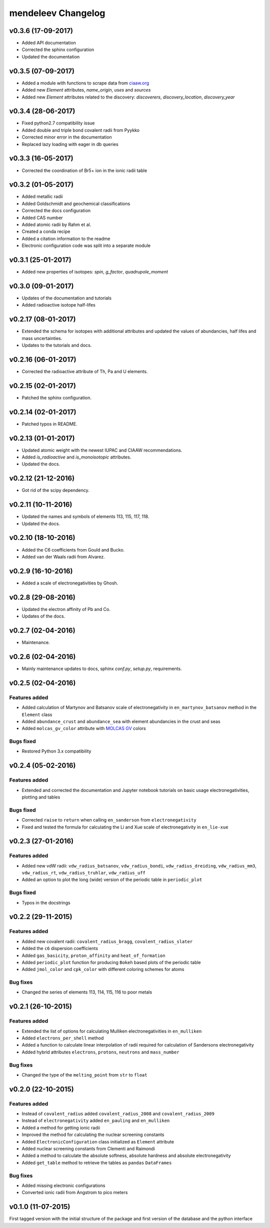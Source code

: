 *******************
mendeleev Changelog
*******************

v0.3.6 (17-09-2017)
====================

* Added API documentation
* Corrected the sphinx configuration
* Updated the documentation

v0.3.5 (07-09-2017)
====================

* Added a module with functions to scrape data from `ciaaw.org <http://ciaaw.org/>`_
* Added new `Element` attributes, `name_origin`, `uses` and `sources`
* Added new `Element` attributes related to the discovery: `discoverers`, `discovery_location`, `discovery_year`

v0.3.4 (28-06-2017)
===================

* Fixed python2.7 compatibility issue
* Added double and triple bond covalent radii from Pyykko
* Corrected minor error in the documentation
* Replaced lazy loading with eager in db queries

v0.3.3 (16-05-2017)
===================

* Corrected the coordination of Br5+ ion in the ionic radii table

v0.3.2 (01-05-2017)
===================

* Added metallic radii
* Added Goldschmidt and geochemical classifications
* Corrected the docs configuration
* Added CAS number
* Added atomic radii by Rahm et al.
* Created a conda recipe
* Added a citation information to the readme
* Electronic configuration code was split into a separate module

v0.3.1 (25-01-2017)
===================

* Added new properties of isotopes: `spin`, `g_factor`, `quadrupole_moment` 

v0.3.0 (09-01-2017)
===================

* Updates of the documentation and tutorials
* Added radioactive isotope half-lifes

v0.2.17 (08-01-2017)
====================

* Extended the schema for isotopes with additional attributes and updated the
  values of abundancies, half lifes and mass uncertainties.
* Updates to the tutorials and docs.

v0.2.16 (06-01-2017)
====================

* Corrected the radioactive attribute of Th, Pa and U elements.

v0.2.15 (02-01-2017)
====================

* Patched the sphinx configuration.

v0.2.14 (02-01-2017)
====================

* Patched typos in README.

v0.2.13 (01-01-2017)
====================

* Updated atomic weight with the newest IUPAC and CIAAW recommendations.
* Added `is_radioactive` and `is_monoisotopic` attributes.
* Updated the docs.

v0.2.12 (21-12-2016)
====================

* Got rid of the scipy dependency.

v0.2.11 (10-11-2016)
====================

* Updated the names and symbols of elements 113, 115, 117, 118.
* Updated the docs.

v0.2.10 (18-10-2016)
====================

* Added the C6 coefficients from Gould and Bucko.
* Added van der Waals radii from Alvarez.

v0.2.9 (16-10-2016)
===================

* Added a scale of electronegativities by Ghosh.

v0.2.8 (29-08-2016)
===================

* Updated the electron affinity of Pb and Co.
* Updates of the docs.

v0.2.7 (02-04-2016)
===================

* Maintenance.

v0.2.6 (02-04-2016)
===================

* Mainly maintenance updates to docs, sphinx `conf.py`, `setup.py`, requirements.

v0.2.5 (02-04-2016)
===================

Features added
--------------

* Added calculation of Martynov and Batsanov scale of electronegativity in 
  ``en_martynov_batsanov`` method in the ``Element`` class

* Added ``abundance_crust`` and ``abundance_sea`` with element abundancies in
  the crust and seas

* Added ``molcas_gv_color`` attribute with `MOLCAS GV <http://www.molcas.org/GV/>`_
  colors

Bugs fixed
----------

* Restored Python 3.x compatibility


v0.2.4 (05-02-2016)
===================

Features added
--------------

* Extended and corrected the documentation and Jupyter notebook tutorials on
  basic usage electronegativities, plotting and tables

Bugs fixed
----------

* Corrected ``raise`` to ``return`` when calling ``en_sanderson`` from
  ``electronegativity``

* Fixed and tested the formula for calculating the Li and Xue scale of
  electronegativity in ``en_lie-xue``

v0.2.3 (27-01-2016)
===================

Features added
--------------

* Added new vdW radii: ``vdw_radius_batsanov``, ``vdw_radius_bondi``,
  ``vdw_radius_dreiding``, ``vdw_radius_mm3``, ``vdw_radius_rt``,
  ``vdw_radius_truhlar``, ``vdw_radius_uff``

* Added an option to plot the long (wide) version of the periodic table in
  ``periodic_plot``

Bugs fixed
----------

* Typos in the docstrings

v0.2.2 (29-11-2015)
===================

Features added
--------------

* Added new covalent radii: ``covalent_radius_bragg``,
  ``covalent_radius_slater``

* Added the ``c6`` dispersion coefficients

* Added ``gas_basicity``, ``proton_affinity`` and ``heat_of_formation``

* Added ``periodic_plot`` function for producing ``Bokeh`` based plots of the
  periodic table

* Added ``jmol_color`` and ``cpk_color`` with different coloring schemes for
  atoms

Bug fixes
---------

* Changed the series of elements 113, 114, 115, 116 to poor metals

v0.2.1 (26-10-2015)
===================

Features added
--------------

* Extended the list of options for calculating Mulliken electronegativities in
  ``en_mulliken``

* Added ``electrons_per_shell`` method

* Added a function to calculate linear interpolation of radii required for
  calculation of Sandersons electronegativity

* Added hybrid attributes ``electrons``, ``protons``, ``neutrons`` and
  ``mass_number``

Bug fixes
---------

* Changed the type of the ``melting_point`` from ``str`` to ``float``

v0.2.0 (22-10-2015)
===================

Features added
--------------

* Instead of ``covalent_radius`` added ``covalent_radius_2008`` and
  ``covalent_radius_2009``

* Instead of ``electronegativity`` added ``en_pauling`` and ``en_mulliken``

* Added a method for getting ionic radii

* Improved the method for calculating the nuclear screening constants

* Added ``ElectronicConfiguration`` class initialized as ``Element`` attribute

* Added nuclear screening constants from Clementi and Raimondi

* Added a method to calculate the absolute softness, absolute hardness and
  absolute electronegativity

* Added ``get_table`` method to retrieve the tables as ``pandas``
  ``DataFrames``

Bug fixes
---------

* Added missing electronic configurations

* Converted ionic radii from Angstrom to pico meters

v0.1.0 (11-07-2015)
===================

First tagged version with the initial structure of the package and first
version of the database and the python interface
